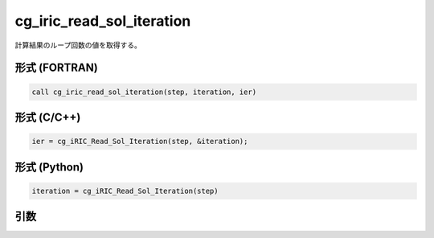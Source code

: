 cg_iric_read_sol_iteration
============================

計算結果のループ回数の値を取得する。

形式 (FORTRAN)
---------------
.. code-block:: fortran

   call cg_iric_read_sol_iteration(step, iteration, ier)

形式 (C/C++)
---------------
.. code-block:: c

   ier = cg_iRIC_Read_Sol_Iteration(step, &iteration);

形式 (Python)
---------------
.. code-block:: python

   iteration = cg_iRIC_Read_Sol_Iteration(step)

引数
----

.. csv-table:: cg_iric_read_sol_iteration の引数
   :file: cg_iric_read_sol_iteration_args.csv
   :header-rows: 1

